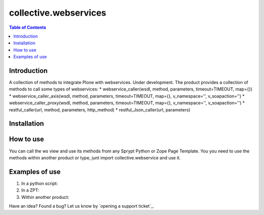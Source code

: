 **********************
collective.webservices
**********************

.. contents:: Table of Contents

Introduction
------------

A collection of methods to integrate Plone with webservices. Under development.
The product provides a collection of methods to call some types of webservices:
* webservice_caller(wsdl, method, parameters, timeout=TIMEOUT, map={})
* webservice_caller_axis(wsdl, method, parameters, timeout=TIMEOUT, map={}, v_namespace='', v_soapaction='')
* webservice_caller_proxy(wsdl, method, parameters, timeout=TIMEOUT, map={}, v_namespace='', v_soapaction='')
* restful_caller(url, method, parameters, http_method)
* restful_Json_caller(url, parameters)

Installation
------------


How to use
----------

You can call the ws view and use its methods from any Sprypt Python or Zope Page Template.
You you need to use the methods within another product or type, junt import collective.webservice and use it.

Examples of use
---------------

1. In a python script:

2. In a ZPT:

3. Within another product:

Have an idea? Found a bug? Let us know by `opening a support ticket`_.


